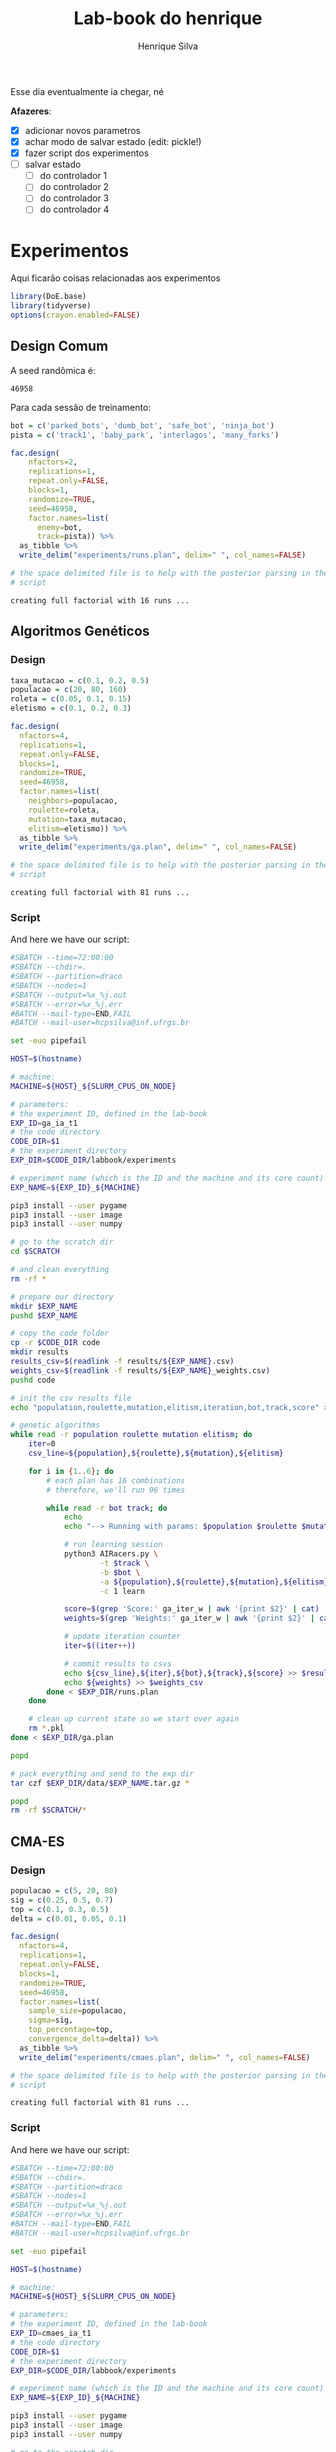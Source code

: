 #+title: Lab-book do henrique
#+author: Henrique Silva
#+email: hcpsilva@inf.ufrgs.br
#+infojs_opt:
#+property: session *R*
#+property: cache yes

Esse dia eventualmente ia chegar, né

*Afazeres*:

- [X] adicionar novos parametros
- [X] achar modo de salvar estado (edit: pickle!)
- [X] fazer script dos experimentos
- [ ] salvar estado
  - [ ] do controlador 1
  - [ ] do controlador 2
  - [ ] do controlador 3
  - [ ] do controlador 4

* Experimentos

Aqui ficarão coisas relacionadas aos experimentos

#+begin_src R :session :results none
library(DoE.base)
library(tidyverse)
options(crayon.enabled=FALSE)
#+end_src

** Design Comum

A seed randômica é:

#+begin_src R :session :results value :exports results
floor(runif(1,1,99999))
#+end_src

#+RESULTS:
: 46958

Para cada sessão de treinamento:

#+begin_src R :session :results output :exports both
bot = c('parked_bots', 'dumb_bot', 'safe_bot', 'ninja_bot')
pista = c('track1', 'baby_park', 'interlagos', 'many_forks')

fac.design(
    nfactors=2,
    replications=1,
    repeat.only=FALSE,
    blocks=1,
    randomize=TRUE,
    seed=46958,
    factor.names=list(
      enemy=bot,
      track=pista)) %>%
  as_tibble %>%
  write_delim("experiments/runs.plan", delim=" ", col_names=FALSE)

# the space delimited file is to help with the posterior parsing in the shell
# script
#+end_src

#+RESULTS:
: creating full factorial with 16 runs ...

** Algoritmos Genéticos

*** Design

#+begin_src R :session :results output :exports both
taxa_mutacao = c(0.1, 0.2, 0.5)
populacao = c(20, 80, 160)
roleta = c(0.05, 0.1, 0.15)
eletismo = c(0.1, 0.2, 0.3)

fac.design(
  nfactors=4,
  replications=1,
  repeat.only=FALSE,
  blocks=1,
  randomize=TRUE,
  seed=46958,
  factor.names=list(
    neighbors=populacao,
    roulette=roleta,
    mutation=taxa_mutacao,
    elitism=eletismo)) %>%
  as_tibble %>%
  write_delim("experiments/ga.plan", delim=" ", col_names=FALSE)

# the space delimited file is to help with the posterior parsing in the shell
# script
#+end_src

#+RESULTS:
: creating full factorial with 81 runs ...

*** Script

And here we have our script:

#+begin_src bash :shebang "#!/bin/bash" :exports both :tangle experiments/ga.slurm
#SBATCH --time=72:00:00
#SBATCH --chdir=.
#SBATCH --partition=draco
#SBATCH --nodes=1
#SBATCH --output=%x_%j.out
#SBATCH --error=%x_%j.err
#BATCH --mail-type=END,FAIL
#BATCH --mail-user=hcpsilva@inf.ufrgs.br

set -euo pipefail

HOST=$(hostname)

# machine:
MACHINE=${HOST}_${SLURM_CPUS_ON_NODE}

# parameters:
# the experiment ID, defined in the lab-book
EXP_ID=ga_ia_t1
# the code directory
CODE_DIR=$1
# the experiment directory
EXP_DIR=$CODE_DIR/labbook/experiments

# experiment name (which is the ID and the machine and its core count)
EXP_NAME=${EXP_ID}_${MACHINE}

pip3 install --user pygame
pip3 install --user image
pip3 install --user numpy

# go to the scratch dir
cd $SCRATCH

# and clean everything
rm -rf *

# prepare our directory
mkdir $EXP_NAME
pushd $EXP_NAME

# copy the code folder
cp -r $CODE_DIR code
mkdir results
results_csv=$(readlink -f results/${EXP_NAME}.csv)
weights_csv=$(readlink -f results/${EXP_NAME}_weights.csv)
pushd code

# init the csv results file
echo "population,roulette,mutation,elitism,iteration,bot,track,score" > $results_csv

# genetic algorithms
while read -r population roulette mutation elitism; do
    iter=0
    csv_line=${population},${roulette},${mutation},${elitism}

    for i in {1..6}; do
        # each plan has 16 combinations
        # therefore, we'll run 96 times

        while read -r bot track; do
            echo
            echo "--> Running with params: $population $roulette $mutation $elitism $bot $track"

            # run learning session
            python3 AIRacers.py \
                    -t $track \
                    -b $bot \
                    -a ${population},${roulette},${mutation},${elitism} \
                    -c 1 learn

            score=$(grep 'Score:' ga_iter_w | awk '{print $2}' | cat)
            weights=$(grep 'Weights:' ga_iter_w | awk '{print $2}' | cat)

            # update iteration counter
            iter=$((iter++))

            # commit results to csvs
            echo ${csv_line},${iter},${bot},${track},${score} >> $results_csv
            echo ${weights} >> $weights_csv
        done < $EXP_DIR/runs.plan
    done

    # clean up current state so we start over again
    rm *.pkl
done < $EXP_DIR/ga.plan

popd

# pack everything and send to the exp dir
tar czf $EXP_DIR/data/$EXP_NAME.tar.gz *

popd
rm -rf $SCRATCH/*
#+end_src

** CMA-ES

*** Design

#+begin_src R :session :results output :exports both
populacao = c(5, 20, 80)
sig = c(0.25, 0.5, 0.7)
top = c(0.1, 0.3, 0.5)
delta = c(0.01, 0.05, 0.1)

fac.design(
  nfactors=4,
  replications=1,
  repeat.only=FALSE,
  blocks=1,
  randomize=TRUE,
  seed=46958,
  factor.names=list(
    sample_size=populacao,
    sigma=sig,
    top_percentage=top,
    convergence_delta=delta)) %>%
  as_tibble %>%
  write_delim("experiments/cmaes.plan", delim=" ", col_names=FALSE)

# the space delimited file is to help with the posterior parsing in the shell
# script
#+end_src

#+RESULTS:
: creating full factorial with 81 runs ...

*** Script

And here we have our script:


#+begin_src bash :shebang "#!/bin/bash" :exports both :tangle experiments/cmaes.slurm
#SBATCH --time=72:00:00
#SBATCH --chdir=.
#SBATCH --partition=draco
#SBATCH --nodes=1
#SBATCH --output=%x_%j.out
#SBATCH --error=%x_%j.err
#BATCH --mail-type=END,FAIL
#BATCH --mail-user=hcpsilva@inf.ufrgs.br

set -euo pipefail

HOST=$(hostname)

# machine:
MACHINE=${HOST}_${SLURM_CPUS_ON_NODE}

# parameters:
# the experiment ID, defined in the lab-book
EXP_ID=cmaes_ia_t1
# the code directory
CODE_DIR=$1
# the experiment directory
EXP_DIR=$CODE_DIR/labbook/experiments

# experiment name (which is the ID and the machine and its core count)
EXP_NAME=${EXP_ID}_${MACHINE}

pip3 install --user pygame
pip3 install --user image
pip3 install --user numpy

# go to the scratch dir
cd $SCRATCH

# and clean everything
rm -rf *

# prepare our directory
mkdir $EXP_NAME
pushd $EXP_NAME

# copy the code folder
cp -r $CODE_DIR code
mkdir results
results_csv=$(readlink -f results/${EXP_NAME}.csv)
weights_csv=$(readlink -f results/${EXP_NAME}_weights.csv)
pushd code

# init the csv results file
echo "sample_size,top_percentage,convergence_delta,iteration,bot,track,score" > $results_csv

# genetic algorithms
while read -r sample_size top_percentage convergence_delta; do
    iter=0
    csv_line=${sample_size},${top_percentage},${convergence_delta}

    for i in {1..6}; do
        # each plan has 16 combinations
        # therefore, we'll run 96 times

        while read -r bot track; do
            echo
            echo "--> Running with params: $sample_size $top_percentage $convergence_delta $bot $track"

            # run learning session
            python3 AIRacers.py \
                    -t $track \
                    -b $bot \
                    -a ${sample_size},${top_percentage},${convergence_delta} \
                    -c 2 learn

            score=$(grep 'Score:' cma_iter_w | awk '{print $2}' | cat)
            weights=$(grep 'Weights:' cma_iter_w | awk '{print $2}' | cat)

            # update iteration counter
            iter=$((iter+1))

            # commit results to csv
            echo ${csv_line},${iter},${bot},${track},${score} >> $results_csv
            echo ${weights} >> $weights_csv
        done < $EXP_DIR/runs.plan
    done

    # clean up current state so we start over again
    rm *.pkl
done < $EXP_DIR/cmaes.plan

popd

# pack everything and send to the exp dir
tar czf $EXP_DIR/data/$EXP_NAME.tar.gz *

popd
rm -rf $SCRATCH/*
#+end_src

** Hill Climbing

*** Design

#+begin_src R :session :results output :exports both
per = c(0.1, 0.2, 0.3, 0.4, 0.5, 0.6, 0.7)
pop = c(8, 16)

fac.design(
  nfactors=2,
  replications=1,
  repeat.only=FALSE,
  blocks=1,
  randomize=TRUE,
  seed=46958,
  factor.names=list(
    percentage=per,
    population=pop)) %>%
  as_tibble %>%
  write_delim("experiments/hc.plan", delim=" ", col_names=FALSE)

# the space delimited file is to help with the posterior parsing in the shell
# script
#+end_src

#+RESULTS:
: creating full factorial with 14 runs ...

*** Script

And here we have our script:


#+begin_src bash :shebang "#!/bin/bash" :exports both :tangle experiments/hc.slurm
#SBATCH --time=72:00:00
#SBATCH --chdir=.
#SBATCH --partition=draco
#SBATCH --nodes=1
#SBATCH --output=%x_%j.out
#SBATCH --error=%x_%j.err
#BATCH --mail-type=END,FAIL
#BATCH --mail-user=hcpsilva@inf.ufrgs.br

set -euo pipefail

HOST=$(hostname)

# machine:
MACHINE=${HOST}_${SLURM_CPUS_ON_NODE}

# parameters:
# the experiment ID, defined in the lab-book
EXP_ID=hc_ia_t1
# the code directory
CODE_DIR=$1
# the experiment directory
EXP_DIR=$CODE_DIR/labbook/experiments

# experiment name (which is the ID and the machine and its core count)
EXP_NAME=${EXP_ID}_${MACHINE}

pip3 install --user pygame
pip3 install --user image
pip3 install --user numpy

# go to the scratch dir
cd $SCRATCH

# and clean everything
rm -rf *

# prepare our directory
mkdir $EXP_NAME
pushd $EXP_NAME

# copy the code folder
cp -r $CODE_DIR code
mkdir results
results_csv=$(readlink -f results/${EXP_NAME}.csv)
weights_csv=$(readlink -f results/${EXP_NAME}_weights.csv)
pushd code

# init the csv results file
echo "percentage,iteration,bot,track,score" > $results_csv

# genetic algorithms
while read -r percentage pop; do
    iter=0

    for i in {1..6}; do
        # each plan has 16 combinations
        # therefore, we'll run 96 times

        while read -r bot track; do
            echo
            echo "--> Running with params: $percentage $bot $track"

            # run learning session
            python3 AIRacers.py \
                    -t $track \
                    -b $bot \
                    -a ${percentage} \
                    -c 3 learn

            score=$(grep 'Score:' hc_iter_w | awk '{print $2}' | cat)
            weights=$(grep 'Weights:' hc_iter_w | awk '{print $2}' | cat)

            # update iteration counter
            iter=$((iter+1))

            # commit results to csv
            echo ${percentage},${iter},${bot},${track},${score} >> $results_csv
            echo ${weights} >> $weights_csv
        done < $EXP_DIR/runs.plan
    done

    # clean up current state so we start over again
    rm *.pkl
done < $EXP_DIR/hc.plan

popd

# pack everything and send to the exp dir
tar czf $EXP_DIR/data/$EXP_NAME.tar.gz *

popd
rm -rf $SCRATCH/*
#+end_src

